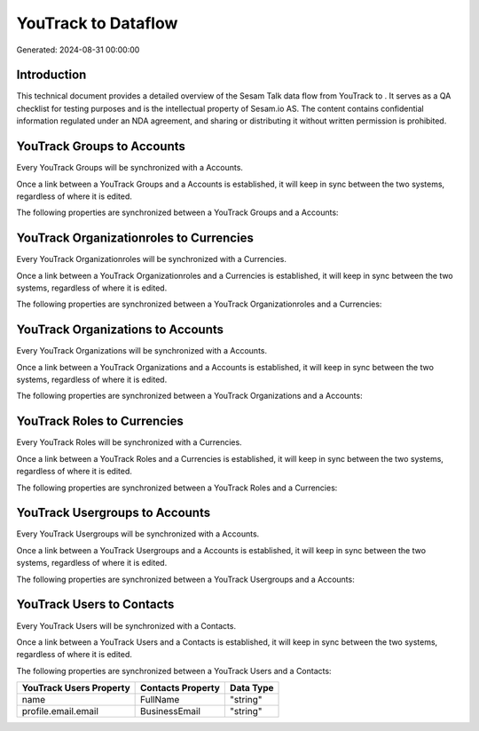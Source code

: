 =====================
YouTrack to  Dataflow
=====================

Generated: 2024-08-31 00:00:00

Introduction
------------

This technical document provides a detailed overview of the Sesam Talk data flow from YouTrack to . It serves as a QA checklist for testing purposes and is the intellectual property of Sesam.io AS. The content contains confidential information regulated under an NDA agreement, and sharing or distributing it without written permission is prohibited.

YouTrack Groups to  Accounts
----------------------------
Every YouTrack Groups will be synchronized with a  Accounts.

Once a link between a YouTrack Groups and a  Accounts is established, it will keep in sync between the two systems, regardless of where it is edited.

The following properties are synchronized between a YouTrack Groups and a  Accounts:

.. list-table::
   :header-rows: 1

   * - YouTrack Groups Property
     -  Accounts Property
     -  Data Type


YouTrack Organizationroles to  Currencies
-----------------------------------------
Every YouTrack Organizationroles will be synchronized with a  Currencies.

Once a link between a YouTrack Organizationroles and a  Currencies is established, it will keep in sync between the two systems, regardless of where it is edited.

The following properties are synchronized between a YouTrack Organizationroles and a  Currencies:

.. list-table::
   :header-rows: 1

   * - YouTrack Organizationroles Property
     -  Currencies Property
     -  Data Type


YouTrack Organizations to  Accounts
-----------------------------------
Every YouTrack Organizations will be synchronized with a  Accounts.

Once a link between a YouTrack Organizations and a  Accounts is established, it will keep in sync between the two systems, regardless of where it is edited.

The following properties are synchronized between a YouTrack Organizations and a  Accounts:

.. list-table::
   :header-rows: 1

   * - YouTrack Organizations Property
     -  Accounts Property
     -  Data Type


YouTrack Roles to  Currencies
-----------------------------
Every YouTrack Roles will be synchronized with a  Currencies.

Once a link between a YouTrack Roles and a  Currencies is established, it will keep in sync between the two systems, regardless of where it is edited.

The following properties are synchronized between a YouTrack Roles and a  Currencies:

.. list-table::
   :header-rows: 1

   * - YouTrack Roles Property
     -  Currencies Property
     -  Data Type


YouTrack Usergroups to  Accounts
--------------------------------
Every YouTrack Usergroups will be synchronized with a  Accounts.

Once a link between a YouTrack Usergroups and a  Accounts is established, it will keep in sync between the two systems, regardless of where it is edited.

The following properties are synchronized between a YouTrack Usergroups and a  Accounts:

.. list-table::
   :header-rows: 1

   * - YouTrack Usergroups Property
     -  Accounts Property
     -  Data Type


YouTrack Users to  Contacts
---------------------------
Every YouTrack Users will be synchronized with a  Contacts.

Once a link between a YouTrack Users and a  Contacts is established, it will keep in sync between the two systems, regardless of where it is edited.

The following properties are synchronized between a YouTrack Users and a  Contacts:

.. list-table::
   :header-rows: 1

   * - YouTrack Users Property
     -  Contacts Property
     -  Data Type
   * - name
     - FullName
     - "string"
   * - profile.email.email
     - BusinessEmail
     - "string"

